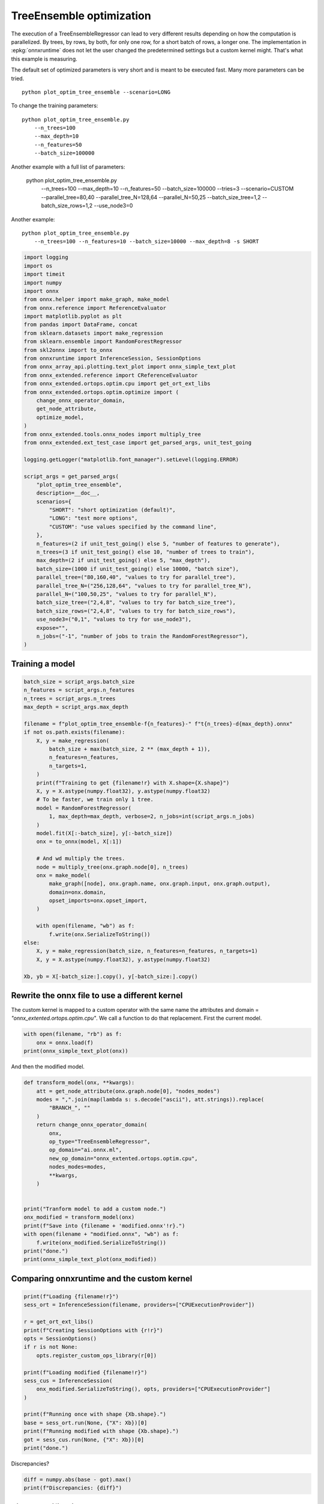 
.. DO NOT EDIT.
.. THIS FILE WAS AUTOMATICALLY GENERATED BY SPHINX-GALLERY.
.. TO MAKE CHANGES, EDIT THE SOURCE PYTHON FILE:
.. "auto_examples/plot_optim_tree_ensemble.py"
.. LINE NUMBERS ARE GIVEN BELOW.

.. only:: html

    .. note::
        :class: sphx-glr-download-link-note

        :ref:`Go to the end <sphx_glr_download_auto_examples_plot_optim_tree_ensemble.py>`
        to download the full example code

.. rst-class:: sphx-glr-example-title

.. _sphx_glr_auto_examples_plot_optim_tree_ensemble.py:


.. _l-plot-optim-tree-ensemble:

TreeEnsemble optimization
=========================

The execution of a TreeEnsembleRegressor can lead to very different results
depending on how the computation is parallelized. By trees,
by rows, by both, for only one row, for a short batch of rows, a longer one.
The implementation in :epkg:`onnxruntime` does not let the user changed
the predetermined settings but a custom kernel might. That's what this example
is measuring.

The default set of optimized parameters is very short and is meant to be executed
fast. Many more parameters can be tried.

::

    python plot_optim_tree_ensemble --scenario=LONG

To change the training parameters:

::

    python plot_optim_tree_ensemble.py
        --n_trees=100
        --max_depth=10
        --n_features=50
        --batch_size=100000
    
Another example with a full list of parameters:

    python plot_optim_tree_ensemble.py
        --n_trees=100
        --max_depth=10
        --n_features=50
        --batch_size=100000
        --tries=3
        --scenario=CUSTOM
        --parallel_tree=80,40
        --parallel_tree_N=128,64
        --parallel_N=50,25
        --batch_size_tree=1,2
        --batch_size_rows=1,2
        --use_node3=0

Another example:

::

    python plot_optim_tree_ensemble.py
        --n_trees=100 --n_features=10 --batch_size=10000 --max_depth=8 -s SHORT        

.. GENERATED FROM PYTHON SOURCE LINES 54-103

.. code-block:: Python

    import logging
    import os
    import timeit
    import numpy
    import onnx
    from onnx.helper import make_graph, make_model
    from onnx.reference import ReferenceEvaluator
    import matplotlib.pyplot as plt
    from pandas import DataFrame, concat
    from sklearn.datasets import make_regression
    from sklearn.ensemble import RandomForestRegressor
    from skl2onnx import to_onnx
    from onnxruntime import InferenceSession, SessionOptions
    from onnx_array_api.plotting.text_plot import onnx_simple_text_plot
    from onnx_extended.reference import CReferenceEvaluator
    from onnx_extended.ortops.optim.cpu import get_ort_ext_libs
    from onnx_extended.ortops.optim.optimize import (
        change_onnx_operator_domain,
        get_node_attribute,
        optimize_model,
    )
    from onnx_extended.tools.onnx_nodes import multiply_tree
    from onnx_extended.ext_test_case import get_parsed_args, unit_test_going

    logging.getLogger("matplotlib.font_manager").setLevel(logging.ERROR)

    script_args = get_parsed_args(
        "plot_optim_tree_ensemble",
        description=__doc__,
        scenarios={
            "SHORT": "short optimization (default)",
            "LONG": "test more options",
            "CUSTOM": "use values specified by the command line",
        },
        n_features=(2 if unit_test_going() else 5, "number of features to generate"),
        n_trees=(3 if unit_test_going() else 10, "number of trees to train"),
        max_depth=(2 if unit_test_going() else 5, "max_depth"),
        batch_size=(1000 if unit_test_going() else 10000, "batch size"),
        parallel_tree=("80,160,40", "values to try for parallel_tree"),
        parallel_tree_N=("256,128,64", "values to try for parallel_tree_N"),
        parallel_N=("100,50,25", "values to try for parallel_N"),
        batch_size_tree=("2,4,8", "values to try for batch_size_tree"),
        batch_size_rows=("2,4,8", "values to try for batch_size_rows"),
        use_node3=("0,1", "values to try for use_node3"),
        expose="",
        n_jobs=("-1", "number of jobs to train the RandomForestRegressor"),
    )









.. GENERATED FROM PYTHON SOURCE LINES 104-106

Training a model
++++++++++++++++

.. GENERATED FROM PYTHON SOURCE LINES 106-144

.. code-block:: Python


    batch_size = script_args.batch_size
    n_features = script_args.n_features
    n_trees = script_args.n_trees
    max_depth = script_args.max_depth

    filename = f"plot_optim_tree_ensemble-f{n_features}-" f"t{n_trees}-d{max_depth}.onnx"
    if not os.path.exists(filename):
        X, y = make_regression(
            batch_size + max(batch_size, 2 ** (max_depth + 1)),
            n_features=n_features,
            n_targets=1,
        )
        print(f"Training to get {filename!r} with X.shape={X.shape}")
        X, y = X.astype(numpy.float32), y.astype(numpy.float32)
        # To be faster, we train only 1 tree.
        model = RandomForestRegressor(
            1, max_depth=max_depth, verbose=2, n_jobs=int(script_args.n_jobs)
        )
        model.fit(X[:-batch_size], y[:-batch_size])
        onx = to_onnx(model, X[:1])

        # And wd multiply the trees.
        node = multiply_tree(onx.graph.node[0], n_trees)
        onx = make_model(
            make_graph([node], onx.graph.name, onx.graph.input, onx.graph.output),
            domain=onx.domain,
            opset_imports=onx.opset_import,
        )

        with open(filename, "wb") as f:
            f.write(onx.SerializeToString())
    else:
        X, y = make_regression(batch_size, n_features=n_features, n_targets=1)
        X, y = X.astype(numpy.float32), y.astype(numpy.float32)

    Xb, yb = X[-batch_size:].copy(), y[-batch_size:].copy()





.. rst-class:: sphx-glr-script-out

 .. code-block:: none

    Training to get 'plot_optim_tree_ensemble-f5-t10-d5.onnx' with X.shape=(20000, 5)
    [Parallel(n_jobs=-1)]: Using backend ThreadingBackend with 8 concurrent workers.
    building tree 1 of 1
    [Parallel(n_jobs=-1)]: Done   1 out of   1 | elapsed:    0.1s finished




.. GENERATED FROM PYTHON SOURCE LINES 145-152

Rewrite the onnx file to use a different kernel
+++++++++++++++++++++++++++++++++++++++++++++++

The custom kernel is mapped to a custom operator with the same name
the attributes and domain = `"onnx_extented.ortops.optim.cpu"`.
We call a function to do that replacement.
First the current model.

.. GENERATED FROM PYTHON SOURCE LINES 152-157

.. code-block:: Python


    with open(filename, "rb") as f:
        onx = onnx.load(f)
    print(onnx_simple_text_plot(onx))





.. rst-class:: sphx-glr-script-out

 .. code-block:: none

    opset: domain='ai.onnx.ml' version=1
    opset: domain='' version=19
    input: name='X' type=dtype('float32') shape=['', 5]
    TreeEnsembleRegressor(X, n_targets=1, nodes_falsenodeids=630:[32,17,10...62,0,0], nodes_featureids=630:[1,4,3...4,0,0], nodes_hitrates=630:[1.0,1.0...1.0,1.0], nodes_missing_value_tracks_true=630:[0,0,0...0,0,0], nodes_modes=630:[b'BRANCH_LEQ',b'BRANCH_LEQ'...b'LEAF',b'LEAF'], nodes_nodeids=630:[0,1,2...60,61,62], nodes_treeids=630:[0,0,0...9,9,9], nodes_truenodeids=630:[1,2,3...61,0,0], nodes_values=630:[-0.08259797841310501,0.1536654382944107...0.0,0.0], post_transform=b'NONE', target_ids=320:[0,0,0...0,0,0], target_nodeids=320:[5,6,8...59,61,62], target_treeids=320:[0,0,0...9,9,9], target_weights=320:[-224.0664825439453,-152.08779907226562...144.68251037597656,210.63485717773438]) -> variable
    output: name='variable' type=dtype('float32') shape=['', 1]




.. GENERATED FROM PYTHON SOURCE LINES 158-159

And then the modified model.

.. GENERATED FROM PYTHON SOURCE LINES 159-184

.. code-block:: Python



    def transform_model(onx, **kwargs):
        att = get_node_attribute(onx.graph.node[0], "nodes_modes")
        modes = ",".join(map(lambda s: s.decode("ascii"), att.strings)).replace(
            "BRANCH_", ""
        )
        return change_onnx_operator_domain(
            onx,
            op_type="TreeEnsembleRegressor",
            op_domain="ai.onnx.ml",
            new_op_domain="onnx_extented.ortops.optim.cpu",
            nodes_modes=modes,
            **kwargs,
        )


    print("Tranform model to add a custom node.")
    onx_modified = transform_model(onx)
    print(f"Save into {filename + 'modified.onnx'!r}.")
    with open(filename + "modified.onnx", "wb") as f:
        f.write(onx_modified.SerializeToString())
    print("done.")
    print(onnx_simple_text_plot(onx_modified))





.. rst-class:: sphx-glr-script-out

 .. code-block:: none

    Tranform model to add a custom node.
    Save into 'plot_optim_tree_ensemble-f5-t10-d5.onnxmodified.onnx'.
    done.
    opset: domain='ai.onnx.ml' version=1
    opset: domain='' version=19
    opset: domain='onnx_extented.ortops.optim.cpu' version=1
    input: name='X' type=dtype('float32') shape=['', 5]
    TreeEnsembleRegressor[onnx_extented.ortops.optim.cpu](X, nodes_modes=b'LEQ,LEQ,LEQ,LEQ,LEQ,LEAF,LEAF,LEQ,LEAF...LEAF,LEAF', n_targets=1, nodes_falsenodeids=630:[32,17,10...62,0,0], nodes_featureids=630:[1,4,3...4,0,0], nodes_hitrates=630:[1.0,1.0...1.0,1.0], nodes_missing_value_tracks_true=630:[0,0,0...0,0,0], nodes_nodeids=630:[0,1,2...60,61,62], nodes_treeids=630:[0,0,0...9,9,9], nodes_truenodeids=630:[1,2,3...61,0,0], nodes_values=630:[-0.08259797841310501,0.1536654382944107...0.0,0.0], post_transform=b'NONE', target_ids=320:[0,0,0...0,0,0], target_nodeids=320:[5,6,8...59,61,62], target_treeids=320:[0,0,0...9,9,9], target_weights=320:[-224.0664825439453,-152.08779907226562...144.68251037597656,210.63485717773438]) -> variable
    output: name='variable' type=dtype('float32') shape=['', 1]




.. GENERATED FROM PYTHON SOURCE LINES 185-187

Comparing onnxruntime and the custom kernel
+++++++++++++++++++++++++++++++++++++++++++

.. GENERATED FROM PYTHON SOURCE LINES 187-208

.. code-block:: Python


    print(f"Loading {filename!r}")
    sess_ort = InferenceSession(filename, providers=["CPUExecutionProvider"])

    r = get_ort_ext_libs()
    print(f"Creating SessionOptions with {r!r}")
    opts = SessionOptions()
    if r is not None:
        opts.register_custom_ops_library(r[0])

    print(f"Loading modified {filename!r}")
    sess_cus = InferenceSession(
        onx_modified.SerializeToString(), opts, providers=["CPUExecutionProvider"]
    )

    print(f"Running once with shape {Xb.shape}.")
    base = sess_ort.run(None, {"X": Xb})[0]
    print(f"Running modified with shape {Xb.shape}.")
    got = sess_cus.run(None, {"X": Xb})[0]
    print("done.")





.. rst-class:: sphx-glr-script-out

 .. code-block:: none

    Loading 'plot_optim_tree_ensemble-f5-t10-d5.onnx'
    Creating SessionOptions with ['/home/xadupre/github/onnx-extended/onnx_extended/ortops/optim/cpu/libortops_optim_cpu.so']
    Loading modified 'plot_optim_tree_ensemble-f5-t10-d5.onnx'
    Running once with shape (10000, 5).
    Running modified with shape (10000, 5).
    done.




.. GENERATED FROM PYTHON SOURCE LINES 209-210

Discrepancies?

.. GENERATED FROM PYTHON SOURCE LINES 210-214

.. code-block:: Python


    diff = numpy.abs(base - got).max()
    print(f"Discrepancies: {diff}")





.. rst-class:: sphx-glr-script-out

 .. code-block:: none

    Discrepancies: 0.000244140625




.. GENERATED FROM PYTHON SOURCE LINES 215-219

Simple verification
+++++++++++++++++++

Baseline with onnxruntime.

.. GENERATED FROM PYTHON SOURCE LINES 219-222

.. code-block:: Python

    t1 = timeit.timeit(lambda: sess_ort.run(None, {"X": Xb}), number=50)
    print(f"baseline: {t1}")





.. rst-class:: sphx-glr-script-out

 .. code-block:: none

    baseline: 0.05545519999941462




.. GENERATED FROM PYTHON SOURCE LINES 223-224

The custom implementation.

.. GENERATED FROM PYTHON SOURCE LINES 224-227

.. code-block:: Python

    t2 = timeit.timeit(lambda: sess_cus.run(None, {"X": Xb}), number=50)
    print(f"new time: {t2}")





.. rst-class:: sphx-glr-script-out

 .. code-block:: none

    new time: 0.03444329999911133




.. GENERATED FROM PYTHON SOURCE LINES 228-229

The same implementation but ran from the onnx python backend.

.. GENERATED FROM PYTHON SOURCE LINES 229-234

.. code-block:: Python

    ref = CReferenceEvaluator(filename)
    ref.run(None, {"X": Xb})
    t3 = timeit.timeit(lambda: ref.run(None, {"X": Xb}), number=50)
    print(f"CReferenceEvaluator: {t3}")





.. rst-class:: sphx-glr-script-out

 .. code-block:: none

    CReferenceEvaluator: 0.03877419999844278




.. GENERATED FROM PYTHON SOURCE LINES 235-236

The python implementation but from the onnx python backend.

.. GENERATED FROM PYTHON SOURCE LINES 236-244

.. code-block:: Python

    if n_trees < 50:
        # It is usully slow.
        ref = ReferenceEvaluator(filename)
        ref.run(None, {"X": Xb})
        t4 = timeit.timeit(lambda: ref.run(None, {"X": Xb}), number=5)
        print(f"ReferenceEvaluator: {t4} (only 5 times instead of 50)")






.. rst-class:: sphx-glr-script-out

 .. code-block:: none

    ReferenceEvaluator: 3.5065701000021363 (only 5 times instead of 50)




.. GENERATED FROM PYTHON SOURCE LINES 245-254

Time for comparison
+++++++++++++++++++

The custom kernel supports the same attributes as *TreeEnsembleRegressor*
plus new ones to tune the parallelization. They can be seen in
`tree_ensemble.cc <https://github.com/sdpython/onnx-extended/
blob/main/onnx_extended/ortops/optim/cpu/tree_ensemble.cc#L102>`_.
Let's try out many possibilities.
The default values are the first ones.

.. GENERATED FROM PYTHON SOURCE LINES 254-302

.. code-block:: Python


    if unit_test_going():
        optim_params = dict(
            parallel_tree=[40],  # default is 80
            parallel_tree_N=[128],  # default is 128
            parallel_N=[50, 25],  # default is 50
            batch_size_tree=[1],  # default is 1
            batch_size_rows=[1],  # default is 1
            use_node3=[0],  # default is 0
        )
    elif script_args.scenario in (None, "SHORT"):
        optim_params = dict(
            parallel_tree=[80, 40],  # default is 80
            parallel_tree_N=[128, 64],  # default is 128
            parallel_N=[50, 25],  # default is 50
            batch_size_tree=[1],  # default is 1
            batch_size_rows=[1],  # default is 1
            use_node3=[0],  # default is 0
        )
    elif script_args.scenario == "LONG":
        optim_params = dict(
            parallel_tree=[80, 160, 40],
            parallel_tree_N=[256, 128, 64],
            parallel_N=[100, 50, 25],
            batch_size_tree=[1, 2, 4, 8],
            batch_size_rows=[1, 2, 4, 8],
            use_node3=[0, 1],
        )
    elif script_args.scenario == "CUSTOM":
        optim_params = dict(
            parallel_tree=list(int(i) for i in script_args.parallel_tree.split(",")),
            parallel_tree_N=list(int(i) for i in script_args.parallel_tree_N.split(",")),
            parallel_N=list(int(i) for i in script_args.parallel_N.split(",")),
            batch_size_tree=list(int(i) for i in script_args.batch_size_tree.split(",")),
            batch_size_rows=list(int(i) for i in script_args.batch_size_rows.split(",")),
            use_node3=list(int(i) for i in script_args.use_node3.split(",")),
        )
    else:
        raise ValueError(
            f"Unknown scenario {script_args.scenario!r}, use --help to get them."
        )

    cmds = []
    for att, value in optim_params.items():
        cmds.append(f"--{att}={','.join(map(str, value))}")
    print("Full list of optimization parameters:")
    print(" ".join(cmds))





.. rst-class:: sphx-glr-script-out

 .. code-block:: none

    Full list of optimization parameters:
    --parallel_tree=80,40 --parallel_tree_N=128,64 --parallel_N=50,25 --batch_size_tree=1 --batch_size_rows=1 --use_node3=0




.. GENERATED FROM PYTHON SOURCE LINES 303-304

Then the optimization.

.. GENERATED FROM PYTHON SOURCE LINES 304-334

.. code-block:: Python



    def create_session(onx):
        opts = SessionOptions()
        r = get_ort_ext_libs()
        if r is None:
            raise RuntimeError("No custom implementation available.")
        opts.register_custom_ops_library(r[0])
        return InferenceSession(
            onx.SerializeToString(), opts, providers=["CPUExecutionProvider"]
        )


    res = optimize_model(
        onx,
        feeds={"X": Xb},
        transform=transform_model,
        session=create_session,
        baseline=lambda onx: InferenceSession(
            onx.SerializeToString(), providers=["CPUExecutionProvider"]
        ),
        params=optim_params,
        verbose=True,
        number=script_args.number,
        repeat=script_args.repeat,
        warmup=script_args.warmup,
        sleep=script_args.sleep,
        n_tries=script_args.tries,
    )





.. rst-class:: sphx-glr-script-out

 .. code-block:: none

      0%|          | 0/16 [00:00<?, ?it/s]    i=1/16 TRY=0 parallel_tree=80 parallel_tree_N=128 parallel_N=50 batch_size_tree=1 batch_size_rows=1 use_node3=0:   0%|          | 0/16 [00:00<?, ?it/s]    i=1/16 TRY=0 parallel_tree=80 parallel_tree_N=128 parallel_N=50 batch_size_tree=1 batch_size_rows=1 use_node3=0:   6%|▋         | 1/16 [00:00<00:08,  1.85it/s]    i=2/16 TRY=0 parallel_tree=80 parallel_tree_N=128 parallel_N=25 batch_size_tree=1 batch_size_rows=1 use_node3=0:   6%|▋         | 1/16 [00:00<00:08,  1.85it/s]    i=2/16 TRY=0 parallel_tree=80 parallel_tree_N=128 parallel_N=25 batch_size_tree=1 batch_size_rows=1 use_node3=0:  12%|█▎        | 2/16 [00:00<00:05,  2.69it/s]    i=3/16 TRY=0 parallel_tree=80 parallel_tree_N=64 parallel_N=50 batch_size_tree=1 batch_size_rows=1 use_node3=0:  12%|█▎        | 2/16 [00:00<00:05,  2.69it/s]     i=3/16 TRY=0 parallel_tree=80 parallel_tree_N=64 parallel_N=50 batch_size_tree=1 batch_size_rows=1 use_node3=0:  19%|█▉        | 3/16 [00:01<00:04,  3.10it/s]    i=4/16 TRY=0 parallel_tree=80 parallel_tree_N=64 parallel_N=25 batch_size_tree=1 batch_size_rows=1 use_node3=0:  19%|█▉        | 3/16 [00:01<00:04,  3.10it/s]    i=4/16 TRY=0 parallel_tree=80 parallel_tree_N=64 parallel_N=25 batch_size_tree=1 batch_size_rows=1 use_node3=0:  25%|██▌       | 4/16 [00:01<00:03,  3.29it/s]    i=5/16 TRY=0 parallel_tree=40 parallel_tree_N=128 parallel_N=50 batch_size_tree=1 batch_size_rows=1 use_node3=0:  25%|██▌       | 4/16 [00:01<00:03,  3.29it/s]    i=5/16 TRY=0 parallel_tree=40 parallel_tree_N=128 parallel_N=50 batch_size_tree=1 batch_size_rows=1 use_node3=0:  31%|███▏      | 5/16 [00:01<00:03,  3.44it/s]    i=6/16 TRY=0 parallel_tree=40 parallel_tree_N=128 parallel_N=25 batch_size_tree=1 batch_size_rows=1 use_node3=0:  31%|███▏      | 5/16 [00:01<00:03,  3.44it/s]    i=6/16 TRY=0 parallel_tree=40 parallel_tree_N=128 parallel_N=25 batch_size_tree=1 batch_size_rows=1 use_node3=0:  38%|███▊      | 6/16 [00:01<00:02,  3.54it/s]    i=7/16 TRY=0 parallel_tree=40 parallel_tree_N=64 parallel_N=50 batch_size_tree=1 batch_size_rows=1 use_node3=0:  38%|███▊      | 6/16 [00:01<00:02,  3.54it/s]     i=7/16 TRY=0 parallel_tree=40 parallel_tree_N=64 parallel_N=50 batch_size_tree=1 batch_size_rows=1 use_node3=0:  44%|████▍     | 7/16 [00:02<00:02,  3.63it/s]    i=8/16 TRY=0 parallel_tree=40 parallel_tree_N=64 parallel_N=25 batch_size_tree=1 batch_size_rows=1 use_node3=0:  44%|████▍     | 7/16 [00:02<00:02,  3.63it/s]    i=8/16 TRY=0 parallel_tree=40 parallel_tree_N=64 parallel_N=25 batch_size_tree=1 batch_size_rows=1 use_node3=0:  50%|█████     | 8/16 [00:02<00:02,  3.66it/s]    i=9/16 TRY=1 parallel_tree=80 parallel_tree_N=128 parallel_N=50 batch_size_tree=1 batch_size_rows=1 use_node3=0:  50%|█████     | 8/16 [00:02<00:02,  3.66it/s]    i=9/16 TRY=1 parallel_tree=80 parallel_tree_N=128 parallel_N=50 batch_size_tree=1 batch_size_rows=1 use_node3=0:  56%|█████▋    | 9/16 [00:02<00:01,  3.64it/s]    i=10/16 TRY=1 parallel_tree=80 parallel_tree_N=128 parallel_N=25 batch_size_tree=1 batch_size_rows=1 use_node3=0:  56%|█████▋    | 9/16 [00:02<00:01,  3.64it/s]    i=10/16 TRY=1 parallel_tree=80 parallel_tree_N=128 parallel_N=25 batch_size_tree=1 batch_size_rows=1 use_node3=0:  62%|██████▎   | 10/16 [00:02<00:01,  3.78it/s]    i=11/16 TRY=1 parallel_tree=80 parallel_tree_N=64 parallel_N=50 batch_size_tree=1 batch_size_rows=1 use_node3=0:  62%|██████▎   | 10/16 [00:02<00:01,  3.78it/s]     i=11/16 TRY=1 parallel_tree=80 parallel_tree_N=64 parallel_N=50 batch_size_tree=1 batch_size_rows=1 use_node3=0:  69%|██████▉   | 11/16 [00:03<00:01,  3.76it/s]    i=12/16 TRY=1 parallel_tree=80 parallel_tree_N=64 parallel_N=25 batch_size_tree=1 batch_size_rows=1 use_node3=0:  69%|██████▉   | 11/16 [00:03<00:01,  3.76it/s]    i=12/16 TRY=1 parallel_tree=80 parallel_tree_N=64 parallel_N=25 batch_size_tree=1 batch_size_rows=1 use_node3=0:  75%|███████▌  | 12/16 [00:03<00:01,  3.77it/s]    i=13/16 TRY=1 parallel_tree=40 parallel_tree_N=128 parallel_N=50 batch_size_tree=1 batch_size_rows=1 use_node3=0:  75%|███████▌  | 12/16 [00:03<00:01,  3.77it/s]    i=13/16 TRY=1 parallel_tree=40 parallel_tree_N=128 parallel_N=50 batch_size_tree=1 batch_size_rows=1 use_node3=0:  81%|████████▏ | 13/16 [00:03<00:00,  3.48it/s]    i=14/16 TRY=1 parallel_tree=40 parallel_tree_N=128 parallel_N=25 batch_size_tree=1 batch_size_rows=1 use_node3=0:  81%|████████▏ | 13/16 [00:03<00:00,  3.48it/s]    i=14/16 TRY=1 parallel_tree=40 parallel_tree_N=128 parallel_N=25 batch_size_tree=1 batch_size_rows=1 use_node3=0:  88%|████████▊ | 14/16 [00:04<00:00,  3.71it/s]    i=15/16 TRY=1 parallel_tree=40 parallel_tree_N=64 parallel_N=50 batch_size_tree=1 batch_size_rows=1 use_node3=0:  88%|████████▊ | 14/16 [00:04<00:00,  3.71it/s]     i=15/16 TRY=1 parallel_tree=40 parallel_tree_N=64 parallel_N=50 batch_size_tree=1 batch_size_rows=1 use_node3=0:  94%|█████████▍| 15/16 [00:04<00:00,  3.74it/s]    i=16/16 TRY=1 parallel_tree=40 parallel_tree_N=64 parallel_N=25 batch_size_tree=1 batch_size_rows=1 use_node3=0:  94%|█████████▍| 15/16 [00:04<00:00,  3.74it/s]    i=16/16 TRY=1 parallel_tree=40 parallel_tree_N=64 parallel_N=25 batch_size_tree=1 batch_size_rows=1 use_node3=0: 100%|██████████| 16/16 [00:04<00:00,  3.87it/s]    i=16/16 TRY=1 parallel_tree=40 parallel_tree_N=64 parallel_N=25 batch_size_tree=1 batch_size_rows=1 use_node3=0: 100%|██████████| 16/16 [00:04<00:00,  3.54it/s]




.. GENERATED FROM PYTHON SOURCE LINES 335-336

And the results.

.. GENERATED FROM PYTHON SOURCE LINES 336-343

.. code-block:: Python


    df = DataFrame(res)
    df.to_csv("plot_optim_tree_ensemble.csv", index=False)
    df.to_excel("plot_optim_tree_ensemble.xlsx", index=False)
    print(df.columns)
    print(df.head(5))





.. rst-class:: sphx-glr-script-out

 .. code-block:: none

    Index(['average', 'deviation', 'min_exec', 'max_exec', 'repeat', 'number',
           'ttime', 'context_size', 'warmup_time', 'n_exp', 'n_exp_name',
           'short_name', 'TRY', 'name', 'parallel_tree', 'parallel_tree_N',
           'parallel_N', 'batch_size_tree', 'batch_size_rows', 'use_node3'],
          dtype='object')
        average  deviation  min_exec  ...  batch_size_tree  batch_size_rows  use_node3
    0  0.001534   0.000385  0.001250  ...              NaN              NaN        NaN
    1  0.001499   0.000787  0.000693  ...              1.0              1.0        0.0
    2  0.001339   0.000737  0.000509  ...              1.0              1.0        0.0
    3  0.001531   0.000529  0.000735  ...              1.0              1.0        0.0
    4  0.001596   0.000881  0.000694  ...              1.0              1.0        0.0

    [5 rows x 20 columns]




.. GENERATED FROM PYTHON SOURCE LINES 344-346

Sorting
+++++++

.. GENERATED FROM PYTHON SOURCE LINES 346-361

.. code-block:: Python


    small_df = df.drop(
        [
            "min_exec",
            "max_exec",
            "repeat",
            "number",
            "context_size",
            "n_exp_name",
        ],
        axis=1,
    ).sort_values("average")
    print(small_df.head(n=10))






.. rst-class:: sphx-glr-script-out

 .. code-block:: none

         average  deviation     ttime  ...  batch_size_tree  batch_size_rows use_node3
    14  0.001058   0.000775  0.010584  ...              1.0              1.0       0.0
    16  0.001197   0.000776  0.011972  ...              1.0              1.0       0.0
    10  0.001269   0.000576  0.012685  ...              1.0              1.0       0.0
    2   0.001339   0.000737  0.013388  ...              1.0              1.0       0.0
    7   0.001430   0.000672  0.014297  ...              1.0              1.0       0.0
    6   0.001464   0.000775  0.014638  ...              1.0              1.0       0.0
    15  0.001478   0.000613  0.014781  ...              1.0              1.0       0.0
    1   0.001499   0.000787  0.014986  ...              1.0              1.0       0.0
    12  0.001511   0.000626  0.015108  ...              1.0              1.0       0.0
    5   0.001518   0.000933  0.015176  ...              1.0              1.0       0.0

    [10 rows x 14 columns]




.. GENERATED FROM PYTHON SOURCE LINES 362-364

Worst
+++++

.. GENERATED FROM PYTHON SOURCE LINES 364-368

.. code-block:: Python


    print(small_df.tail(n=10))






.. rst-class:: sphx-glr-script-out

 .. code-block:: none

         average  deviation     ttime  ...  batch_size_tree  batch_size_rows use_node3
    12  0.001511   0.000626  0.015108  ...              1.0              1.0       0.0
    5   0.001518   0.000933  0.015176  ...              1.0              1.0       0.0
    3   0.001531   0.000529  0.015313  ...              1.0              1.0       0.0
    11  0.001531   0.000767  0.015315  ...              1.0              1.0       0.0
    0   0.001534   0.000385  0.015342  ...              NaN              NaN       NaN
    8   0.001539   0.000670  0.015388  ...              1.0              1.0       0.0
    9   0.001592   0.000806  0.015920  ...              1.0              1.0       0.0
    4   0.001596   0.000881  0.015960  ...              1.0              1.0       0.0
    17  0.001849   0.001744  0.018489  ...              NaN              NaN       NaN
    13  0.002272   0.001836  0.022721  ...              1.0              1.0       0.0

    [10 rows x 14 columns]




.. GENERATED FROM PYTHON SOURCE LINES 369-371

Plot
++++

.. GENERATED FROM PYTHON SOURCE LINES 371-414

.. code-block:: Python


    dfm = (
        df[["name", "average"]]
        .groupby(["name"], as_index=False)
        .agg(["mean", "min", "max"])
        .copy()
    )
    if dfm.shape[1] == 3:
        dfm = dfm.reset_index(drop=False)
    dfm.columns = ["name", "average", "min", "max"]
    dfi = (
        dfm[["name", "average", "min", "max"]].sort_values("average").reset_index(drop=True)
    )
    baseline = dfi[dfi["name"].str.contains("baseline")]
    not_baseline = dfi[~dfi["name"].str.contains("baseline")].reset_index(drop=True)
    if not_baseline.shape[0] > 50:
        not_baseline = not_baseline[:50]
    merged = concat([baseline, not_baseline], axis=0)
    merged = merged.sort_values("average").reset_index(drop=True).set_index("name")
    skeys = ",".join(optim_params.keys())
    print(merged.columns)

    fig, ax = plt.subplots(1, 1, figsize=(10, merged.shape[0] / 2))
    err_min = merged["average"] - merged["min"]
    err_max = merged["max"] - merged["average"]
    merged[["average"]].plot.barh(
        ax=ax,
        title=f"TreeEnsemble tuning, n_tries={script_args.tries}"
        f"\n{skeys}\nlower is better",
        xerr=[err_min, err_max],
    )
    b = df.loc[df["name"] == "baseline", "average"].mean()
    ax.plot([b, b], [0, df.shape[0]], "r--")
    ax.set_xlim(
        [
            (df["min_exec"].min() + df["average"].min()) / 2,
            (df["average"].max() + df["average"].max()) / 2,
        ]
    )
    # ax.set_xscale("log")

    fig.tight_layout()
    fig.savefig("plot_optim_tree_ensemble.png")



.. image-sg:: /auto_examples/images/sphx_glr_plot_optim_tree_ensemble_001.png
   :alt: TreeEnsemble tuning, n_tries=2 parallel_tree,parallel_tree_N,parallel_N,batch_size_tree,batch_size_rows,use_node3 lower is better
   :srcset: /auto_examples/images/sphx_glr_plot_optim_tree_ensemble_001.png
   :class: sphx-glr-single-img


.. rst-class:: sphx-glr-script-out

 .. code-block:: none

    Index(['average', 'min', 'max'], dtype='object')





.. rst-class:: sphx-glr-timing

   **Total running time of the script:** (0 minutes 10.195 seconds)


.. _sphx_glr_download_auto_examples_plot_optim_tree_ensemble.py:

.. only:: html

  .. container:: sphx-glr-footer sphx-glr-footer-example

    .. container:: sphx-glr-download sphx-glr-download-jupyter

      :download:`Download Jupyter notebook: plot_optim_tree_ensemble.ipynb <plot_optim_tree_ensemble.ipynb>`

    .. container:: sphx-glr-download sphx-glr-download-python

      :download:`Download Python source code: plot_optim_tree_ensemble.py <plot_optim_tree_ensemble.py>`


.. only:: html

 .. rst-class:: sphx-glr-signature

    `Gallery generated by Sphinx-Gallery <https://sphinx-gallery.github.io>`_
